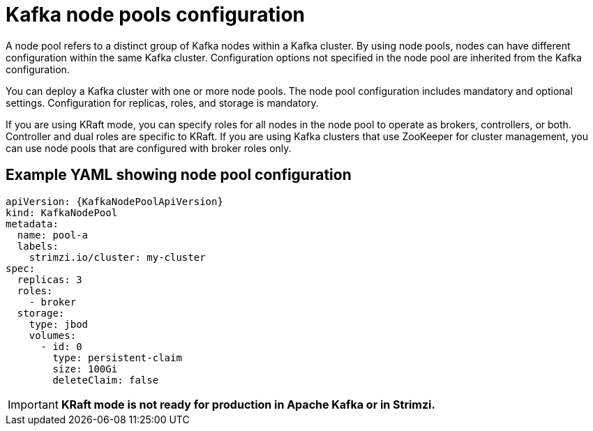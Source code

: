 // This module is included in:
//
// overview/assembly-configuration-points.adoc

[id="configuration-points-node_pools_{context}"]
= Kafka node pools configuration

[role="_abstract"]
A node pool refers to a distinct group of Kafka nodes within a Kafka cluster.
By using node pools, nodes can have different configuration within the same Kafka cluster.
Configuration options not specified in the node pool are inherited from the Kafka configuration.

You can deploy a Kafka cluster with one or more node pools.
The node pool configuration includes mandatory and optional settings.
Configuration for replicas, roles, and storage is mandatory.

If you are using KRaft mode, you can specify roles for all nodes in the node pool to operate as brokers, controllers, or both.
Controller and dual roles are specific to KRaft.
If you are using Kafka clusters that use ZooKeeper for cluster management, you can use node pools that are configured with broker roles only. 

[discrete]
== Example YAML showing node pool configuration
[source,shell,subs="+attributes"]
----
apiVersion: {KafkaNodePoolApiVersion}
kind: KafkaNodePool
metadata:
  name: pool-a
  labels:
    strimzi.io/cluster: my-cluster
spec:
  replicas: 3
  roles:
    - broker
  storage:
    type: jbod
    volumes:
      - id: 0
        type: persistent-claim
        size: 100Gi
        deleteClaim: false
---- 

IMPORTANT: **KRaft mode is not ready for production in Apache Kafka or in Strimzi.**